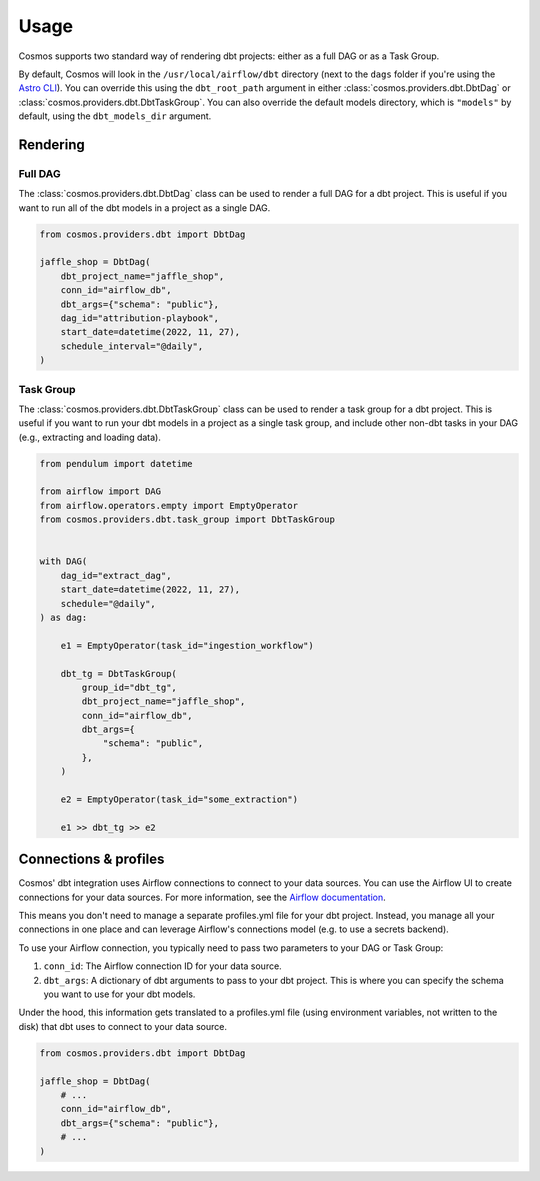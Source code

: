 Usage
======

Cosmos supports two standard way of rendering dbt projects: either as a full DAG or as a Task Group.

By default, Cosmos will look in the ``/usr/local/airflow/dbt`` directory (next to the ``dags`` folder if you're using the `Astro CLI <https://github.com/astronomer/astro-cli>`_). You can override this using the ``dbt_root_path`` argument in either :class:`cosmos.providers.dbt.DbtDag` or :class:`cosmos.providers.dbt.DbtTaskGroup`. You can also override the default models directory, which is ``"models"`` by default, using the ``dbt_models_dir`` argument.

Rendering
+++++++++

Full DAG
--------

The :class:`cosmos.providers.dbt.DbtDag` class can be used to render a full DAG for a dbt project. This is useful if you want to run all of the dbt models in a project as a single DAG.

.. code-block:: python

    from cosmos.providers.dbt import DbtDag

    jaffle_shop = DbtDag(
        dbt_project_name="jaffle_shop",
        conn_id="airflow_db",
        dbt_args={"schema": "public"},
        dag_id="attribution-playbook",
        start_date=datetime(2022, 11, 27),
        schedule_interval="@daily",
    )


Task Group
----------

The :class:`cosmos.providers.dbt.DbtTaskGroup` class can be used to render a task group for a dbt project. This is useful if you want to run your dbt models in a project as a single task group, and include other non-dbt tasks in your DAG (e.g., extracting and loading data).

.. code-block:: python

    from pendulum import datetime

    from airflow import DAG
    from airflow.operators.empty import EmptyOperator
    from cosmos.providers.dbt.task_group import DbtTaskGroup


    with DAG(
        dag_id="extract_dag",
        start_date=datetime(2022, 11, 27),
        schedule="@daily",
    ) as dag:

        e1 = EmptyOperator(task_id="ingestion_workflow")

        dbt_tg = DbtTaskGroup(
            group_id="dbt_tg",
            dbt_project_name="jaffle_shop",
            conn_id="airflow_db",
            dbt_args={
                "schema": "public",
            },
        )

        e2 = EmptyOperator(task_id="some_extraction")

        e1 >> dbt_tg >> e2


Connections & profiles
+++++++++++++++++++++++++++++++

Cosmos' dbt integration uses Airflow connections to connect to your data sources. You can use the Airflow UI to create connections for your data sources. For more information, see the `Airflow documentation <https://airflow.apache.org/docs/apache-airflow/stable/howto/connection/index.html>`_.

This means you don't need to manage a separate profiles.yml file for your dbt project. Instead, you manage all your connections in one place and can leverage Airflow's connections model (e.g. to use a secrets backend).

To use your Airflow connection, you typically need to pass two parameters to your DAG or Task Group:

1. ``conn_id``: The Airflow connection ID for your data source.
2. ``dbt_args``: A dictionary of dbt arguments to pass to your dbt project. This is where you can specify the schema you want to use for your dbt models.

Under the hood, this information gets translated to a profiles.yml file (using environment variables, not written to the disk) that dbt uses to connect to your data source.

.. code-block:: python

    from cosmos.providers.dbt import DbtDag

    jaffle_shop = DbtDag(
        # ...
        conn_id="airflow_db",
        dbt_args={"schema": "public"},
        # ...
    )
